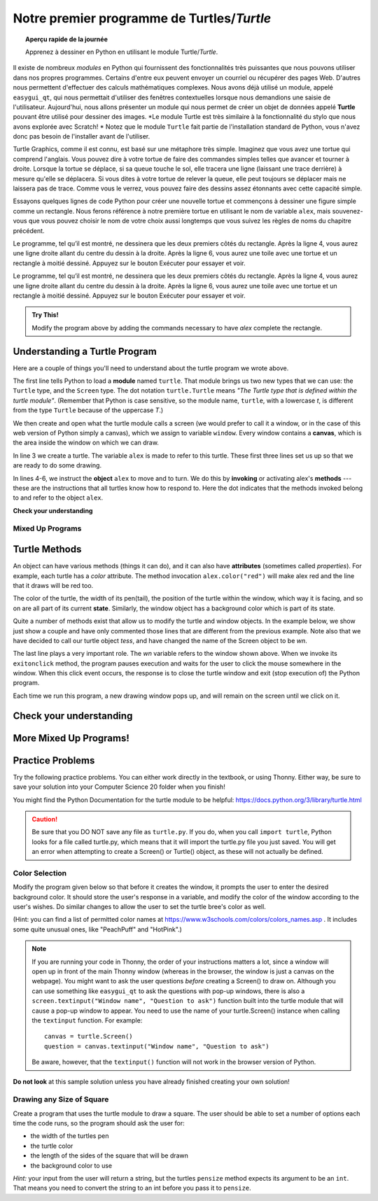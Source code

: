 .. qnum::
   :prefix: first-turtle
   :start: 1


Notre premier programme de Turtles/*Turtle*
=============================================

.. topic:: Aperçu rapide de la journée

    Apprenez à dessiner en Python en utilisant le module Turtle/*Turtle*.


.. reveal:: curriculum_addressed_first_turtle_program
    :showtitle: Résultats du programme d'études traités dans cette section. 
    :hidetitle: Cacher les résultat du programme

    - **CS20-CP1** Apply various problem-solving strategies to solve programming problems throughout Computer Science 20.
    - **CS20-FP1** Utilize different data types, including integer, floating point, Boolean and string, to solve programming problems.
    - **CS20-FP2** Investigate how control structures affect program flow.


.. index:: turtle

Il existe de nombreux *modules* en Python qui fournissent des fonctionnalités très puissantes que nous pouvons utiliser dans nos propres programmes. Certains d'entre eux peuvent envoyer un courriel ou récupérer des pages Web. D'autres nous permettent d'effectuer des calculs mathématiques complexes. Nous avons déjà utilisé un module, appelé ``easygui_qt``, qui nous permettait d'utiliser des fenêtres contextuelles lorsque nous demandions une saisie de l'utilisateur. Aujourd'hui, nous allons présenter un module qui nous permet de créer un objet de données appelé **Turtle** pouvant être utilisé pour dessiner des images. *Le module Turtle est très similaire à la fonctionnalité du stylo que nous avons explorée avec Scratch! * Notez que le module ``Turtle`` fait partie de l'installation standard de Python, vous n'avez donc pas besoin de l'installer avant de l'utiliser.

Turtle Graphics, comme il est connu, est basé sur une métaphore très simple. Imaginez que vous avez une tortue qui comprend l'anglais. Vous pouvez dire à votre tortue de faire des commandes simples telles que avancer et tourner à droite. Lorsque la tortue se déplace, si sa queue touche le sol, elle tracera une ligne (laissant une trace derrière) à mesure qu'elle se déplacera. Si vous dites à votre tortue de relever la queue, elle peut toujours se déplacer mais ne laissera pas de trace. Comme vous le verrez, vous pouvez faire des dessins assez étonnants avec cette capacité simple.

Essayons quelques lignes de code Python pour créer une nouvelle tortue et commençons à dessiner une figure simple comme un rectangle. Nous ferons référence à notre première tortue en utilisant le nom de variable ``alex``, mais souvenez-vous que vous pouvez choisir le nom de votre choix aussi longtemps que vous suivez les règles de noms du chapitre précédent.

Le programme, tel qu’il est montré, ne dessinera que les deux premiers côtés du rectangle. Après la ligne 4, vous aurez une ligne droite allant du centre du dessin à la droite. Après la ligne 6, vous aurez une toile avec une tortue et un rectangle à moitié dessiné. Appuyez sur le bouton Exécuter pour essayer et voir.

Le programme, tel qu’il est montré, ne dessinera que les deux premiers côtés du rectangle. Après la ligne 4, vous aurez une ligne droite allant du centre du dessin à la droite. Après la ligne 6, vous aurez une toile avec une tortue et un rectangle à moitié dessiné. Appuyez sur le bouton Exécuter pour essayer et voir.

.. activecode:: turtle_intro_1
    :nocodelens:

    import turtle            	# allows us to use the turtles library
    window = turtle.Screen()    # creates a graphics window
    alex = turtle.Turtle()   	# create a turtle named alex
    alex.forward(150)        	# tell alex to move forward by 150 units
    alex.left(90)           	# turn by 90 degrees
    alex.forward(75)         	# complete the second side of a rectangle


.. admonition:: **Try This!**

    Modify the program above by adding the commands necessary to have *alex* complete the rectangle. 


Understanding a Turtle Program
-------------------------------

Here are a couple of things you'll need to understand about the turtle program we wrote above.

The first line tells Python to load a **module** named ``turtle``.  That module
brings us two new types that we can use: the ``Turtle`` type, and the
``Screen`` type.  The dot notation ``turtle.Turtle`` means *"The Turtle type
that is defined within the turtle module"*.   (Remember that Python is case
sensitive, so the module name, ``turtle``, with a lowercase `t`, is different from the type
``Turtle`` because of the uppercase `T`.)

We then create and open what the turtle module calls a screen (we would
prefer to call it a window, or in the case of this web version of Python
simply a canvas), which we assign to variable ``window``. Every window
contains a **canvas**, which is the area inside the window on which we can draw.

In line 3 we create a turtle. The variable ``alex`` is made to refer to this
turtle.   These first three lines set us up so that we are ready to do some drawing.

In lines 4-6, we instruct the **object** ``alex`` to move and to turn. We do this
by **invoking** or activating alex's **methods** --- these are the
instructions that all turtles know how to respond to.  Here the dot indicates that
the methods invoked belong to and refer to the object ``alex``.


**Check your understanding**

.. mchoice:: turtle_intro_check_1
   :answer_a: North
   :answer_b: South
   :answer_c: East 
   :answer_d: West
   :correct: c
   :feedback_a: Some turtle systems start with the turtle facing north, but not this one.
   :feedback_b: No, look at the first example with a turtle.  Which direction does the turtle move?
   :feedback_c: Yes, the turtle starts out facing east.
   :feedback_d: No, look at the first example with a turtle.  Which direction does the turtle move?

   Which direction does the Turtle face when it is created?


Mixed Up Programs
~~~~~~~~~~~~~~~~~~

.. parsonsprob:: turtle_intro_parsons_1

   The following program uses a turtle to draw a capital L as shown in the picture, <img src="../../_static/parsons/TurtleL4.png" width="150" align="left" hspace="10" vspace="5" /> but the lines are mixed up.  The program should do all necessary set-up: import the turtle module, get the window to draw on, and create the turtle.  Remember that the turtle starts off facing east when it is created.  The turtle should turn to face south and draw a line that is 150 pixels long and then turn to face east and draw a line that is 75 pixels long.  We have added a compass to the picture to indicate the directions north, south, west, and east.  <br /><br /><p>Drag the blocks of statements from the left column to the right column and put them in the right order.  Then click on <i>Check Me</i> to see if you are right. You will be told if any of the lines are in the wrong order.</p>
   -----
   import turtle
   window = turtle.Screen()
   ella = turtle.Turtle()
   =====
   ella.right(90)
   ella.forward(150)
   =====
   ella.left(90)
   ella.forward(75)


.. parsonsprob:: turtle_intro_parsons_2

   The following program uses a turtle to draw a checkmark as shown to the left, <img src="../../_static/parsons/TurtleCheckmark4.png" width="150" align="left" hspace="10" vspace="5" /> but the lines are mixed up.  The program should do all necessary set-up: import the turtle module, get the window to draw on, and create the turtle.  The turtle should turn to face southeast, draw a line that is 75 pixels long, then turn to face northeast, and draw a line that is 150 pixels long.  We have added a compass to the picture to indicate the directions north, south, west, and east.  Northeast is between north and east. Southeast is between south and east. <br /><br /><p>Drag the blocks of statements from the left column to the right column and put them in the right order.  Then click on <i>Check Me</i> to see if you are right. You will be told if any of the lines are in the wrong order.</p>
   -----
   import turtle
   =====
   window = turtle.Screen()
   =====
   maria = turtle.Turtle()
   =====
   maria.right(45)
   maria.forward(75)
   =====
   maria.left(90)
   maria.forward(150)

.. parsonsprob:: turtle_intro_parsons_3

   The <img src="../../_static/parsons/TurtleLineToWest.png" width="150" align="left" hspace="10" vspace="5" /> following program uses a turtle to draw a single line to the west as shown to the left, but the program lines are mixed up.  The program should do all necessary set-up: import the turtle module, get the window to draw on, and create the turtle.  The turtle should then turn to face west and draw a line that is 75 pixels long.<br /><br /><p>Drag the blocks of statements from the left column to the right column and put them in the right order.  Then click on <i>Check Me</i> to see if you are right. You will be told if any of the lines are in the wrong order.</p>
   -----
   import turtle
   window = turtle.Screen()
   jamal = turtle.Turtle()
   jamal.left(180)
   jamal.forward(75)

Turtle Methods
---------------

An object can have various methods (things it can do), and it can also
have **attributes** (sometimes called *properties*).  For example, each
turtle has a *color* attribute.  The method invocation  ``alex.color("red")``
will make alex red and the line that it draws will be red too.

The color of the turtle, the width of its pen(tail), the position of the turtle
within the window, which way it is facing, and so on are all part of its
current **state**.   Similarly, the window object has a background color which is part of its state.

Quite a number of methods exist that allow us to modify the turtle and
window objects.  In the example below, we show just show a couple and have only commented those
lines that are different from the previous example.  Note also that we have decided to call our turtle object *tess*, and have changed the name of the Screen object to be *wn*.

.. activecode:: turtle_intro_2
    :nocodelens:
    
    import turtle

    wn = turtle.Screen()
    wn.bgcolor("lightgreen")        # set the window background color

    tess = turtle.Turtle()
    tess.color("blue")              # make tess blue
    tess.pensize(3)                 # set the width of her pen

    tess.forward(50)
    tess.left(120)
    tess.forward(50)

    wn.exitonclick()                # wait for a user click on the canvas


The last line plays a very important role. The *wn* variable refers to the window shown
above. When we invoke its ``exitonclick`` method, the program pauses execution and waits for the user to click the mouse somewhere in the window.
When this click event occurs, the response is to close the turtle window and
exit (stop execution of) the Python program.

Each time we run this program, a new drawing window pops up, and will remain on the
screen until we click on it.


Check your understanding
-------------------------

.. mchoice:: turtle_intro_check_2
   :answer_a: It creates a new turtle object that can be used for drawing.
   :answer_b: It defines the module turtle which will allow you to create a Turtle object and draw with it.
   :answer_c: It makes the turtle draw half of a rectangle on the screen.
   :answer_d: Nothing, it is unnecessary.
   :correct: b
   :feedback_a: The line &quotalex = turtle.Turtle()&quot is what actually creates the turtle object.
   :feedback_b: This line imports the module called turtle, which has all the built in functions for drawing on the screen with the Turtle object.
   :feedback_c: This functionality is performed with the lines: &quotalex.forward(150)&quot, &quotlex.left(90)&quot, and &quotalex.forward(75)&quot
   :feedback_d: If we leave it out, Python will give an error saying that it does not know about the name &quotturtle&quot when it reaches the line &quotwn = turtle.Screen()&quot

   Consider the following code:

   .. code-block:: python

     import turtle
     wn = turtle.Screen()
     alex = turtle.Turtle()
     alex.forward(150)
     alex.left(90)
     alex.forward(75)

   What does the line "import turtle" do?

.. mchoice:: turtle_intro_check_3
   :answer_a: This is simply for clarity.  It would also work to just type "Turtle()" instead of "turtle.Turtle()".
   :answer_b: The period (.) is what tells Python that we want to invoke a new object.
   :answer_c: The first "turtle" (before the period) tells Python that we are referring to the turtle module, which is where the object "Turtle" is found.
   :correct: c
   :feedback_a: We must specify the name of the module where Python can find the Turtle object.
   :feedback_b: The period separates the module name from the object name.  The parentheses at the end are what tell Python to invoke a new object.
   :feedback_c: Yes, the Turtle type is defined in the module turtle.  Remember that Python is case sensitive and Turtle is different from turtle.

   Why do we type ``turtle.Turtle()`` to get a new Turtle object?

.. mchoice:: turtle_intro_check_4
   :answer_a: True
   :answer_b: False
   :correct: a
   :feedback_a: In this chapter you saw one named alex and one named tess, but any legal variable name is allowed.
   :feedback_b: A variable, including one referring to a Turtle object, can have whatever name you choose as long as it follows the naming conventions from Chapter 2.

   True or False: A Turtle object can have any name that follows the naming rules from Chapter 2.

.. mchoice:: turtle_intro_check_5
   :answer_a: <img src="../../_static/parsons/test1Alt1.png" alt="right turn of 90 degrees before drawing, draw a line 150 pixels long, turn left 90, and draw a line 75 pixels long">
   :answer_b: <img src="../../_static/parsons/test1Alt2.png" alt="left turn of 180 degrees before drawing,  draw a line 150 pixels long, turn left 90, and draw a line 75 pixels long">
   :answer_c: <img src="../../_static/parsons/test1Alt3.png" alt="left turn of 270 degrees before drawing,  draw a line 150 pixels long, turn left 90, and draw a line 75 pixels long">
   :answer_d: <img src="../../_static/parsons/test1Alt4v2.png" alt="right turn of 270 degrees before drawing, draw a line 150 pixels long, turn right 90, and draw a line 75 pixels long">
   :answer_e: <img src="../../_static/parsons/test1correct.png" alt="left turn of 90 degrees before drawing,  draw a line 150 pixels long, turn left 90, and draw a line 75 pixels long">
   :correct: e
   :feedback_a: This code would turn the turtle to the south before drawing
   :feedback_b: This code would turn the turtle to the west before drawing
   :feedback_c: This code would turn the turtle to the south before drawing
   :feedback_d: This code is almost correct, but the short end would be facing east instead of west.  
   :feedback_e: Yes, the turtle starts facing east, so to turn it north you can turn left 90 or right 270 degrees.

   Which of the following code would produce the following image? 

   .. image:: images/turtleTest1.png
      :alt: long line to north with shorter line to west on top
      :width: 150px

More Mixed Up Programs!
------------------------

.. parsonsprob:: turtle_intro_parsons_4

   The following program uses a turtle to draw a capital L in white on a blue background as shown to the left, <img src="../../_static/parsons/BlueTurtleL.png" width="150" align="left" hspace="10" vspace="5" /> but the lines are mixed up.  The program should do all necessary set-up and create the turtle and set the pen size to 10.  The turtle should then turn to face south, draw a line that is 150 pixels long, turn to face east, and draw a line that is 75 pixels long.   Finally, set the window to close when the user clicks in it.<br /><br /><p>Drag the blocks of statements from the left column to the right column and put them in the right order.  Then click on <i>Check Me</i> to see if you are right. You will be told if any of the lines are in the wrong order.</p>
   -----
   import turtle
   wn = turtle.Screen()
   =====
   wn.bgcolor("blue")     	
   jamal = turtle.Turtle()
   =====
   jamal.color("white")               	
   jamal.pensize(10) 
   =====                
   jamal.right(90)
   jamal.forward(150)
   ===== 
   jamal.left(90)
   jamal.forward(75)
   wn.exitonclick()

.. parsonsprob:: turtle_intro_parsons_5

   The following program uses a turtle to draw a capital T in white on a green background as shown to the left, <img src="../../_static/parsons/TurtleT.png" width="150" align="left" hspace="10" vspace="5"/> but the lines are mixed up.  The program should do all necessary set-up, create the turtle, and set the pen size to 10.  After that the turtle should turn to face north, draw a line that is 150 pixels long, turn to face west, and draw a line that is 50 pixels long.  Next, the turtle should turn 180 degrees and draw a line that is 100 pixels long.  Finally, set the window to close when the user clicks in it.<br /><br /><p>Drag the blocks of statements from the left column to the right column and put them in the right order.  Then click on <i>Check Me</i> to see if you are right. You will be told if any of the lines are in the wrong order.</p>  
   -----
   import turtle
   wn = turtle.Screen()
   wn.bgcolor("green")     	
   jamal = turtle.Turtle()
   jamal.color("white")               	
   jamal.pensize(10) 
   =====                
   jamal.left(90)
   jamal.forward(150)
   =====
   jamal.left(90)
   jamal.forward(50)
   =====
   jamal.right(180)
   jamal.forward(100)
   =====
   wn.exitonclick()


Practice Problems
------------------

Try the following practice problems. You can either work directly in the textbook, or using Thonny. Either way, be sure to save your solution into your Computer Science 20 folder when you finish!

You might find the Python Documentation for the turtle module to be helpful: `https://docs.python.org/3/library/turtle.html <https://docs.python.org/3/library/turtle.html>`_ 


.. caution::

   Be sure that you DO NOT save any file as ``turtle.py``. If you do, when you call ``import turtle``, Python looks for a file called turtle.py, which means that it will import the turtle.py file you just saved. You will get an error when attempting to create a Screen() or Turtle() object, as these will not actually be defined.


Color Selection
~~~~~~~~~~~~~~~~~~~~~~~~~

Modify the program given below so that before it creates the window, it prompts the user to enter the desired background color. It should store the user's response in a variable, and modify the color of the window according to the user's wishes. Do similar changes to allow the user to set the turtle bree's color as well.

(Hint: you can find a list of permitted color names at `https://www.w3schools.com/colors/colors_names.asp <https://www.w3schools.com/colors/colors_names.asp>`_ .  It includes some quite unusual ones, like "PeachPuff" and "HotPink".)

.. note:: 
    If you are running your code in Thonny, the order of your instructions matters a lot, since a window will open up in front of the main Thonny window (whereas in the browser, the window is just a canvas on the webpage). You might want to ask the user questions *before* creating a Screen() to draw on. Although you can use something like ``easygui_qt`` to ask the questions with pop-up windows, there is also a ``screen.textinput("Window name", "Question to ask")`` function built into the turtle module that will cause a pop-up window to appear. You need to use the name of your turtle.Screen() instance when calling the ``textinput`` function. For example::
      
      canvas = turtle.Screen()
      question = canvas.textinput("Window name", "Question to ask")

    Be aware, however, that the ``textinput()`` function will not work in the browser version of Python.

.. activecode:: practice_problem_turtle_intro_1
    :nocodelens:
    :enabledownload:

    # Color Selection

    import turtle

    # create window, and set it's color
    canvas = turtle.Screen()
    canvas.bgcolor("lightgreen")        

    #create the turtle, and it's attributes
    bree = turtle.Turtle()
    bree.color("blue")
    bree.pensize(3)

    #draw!
    bree.forward(100)
    bree.right(60)
    bree.forward(100)

**Do not look** at this sample solution unless you have already finished creating your own solution!

.. reveal:: reveal_solution_practice_problem_turtle_intro_1
    :showtitle: Reveal Solution
    :hidetitle: Hide Solution

    The following solution will work well in the browser, where a text input box appears automatically when you call the ``input()`` function::

      # Color Selection

      import turtle

      # create window, and set it's color
      canvas = turtle.Screen()
      the_background_color = input("Please enter a background color: ")
      canvas.bgcolor(the_background_color)

      #create the turtle, and it's attributes
      bree = turtle.Turtle()
      brees_color = input("Please enter the color of the turtle: ")
      bree.color(brees_color)
      bree.pensize(3)

      #draw!
      bree.forward(100)
      bree.right(60)
      bree.forward(100)

    If you are using Thonny to create your solution, you will likely want to use the ``screen.textinput("window name", "question to ask")`` function when asking for user input. Here is a version that does that::

      # Color Selection

      import turtle

      # create window, and set it's color
      canvas = turtle.Screen()
      the_background_color = canvas.textinput("Color", "Please enter a background color: ")
      canvas.bgcolor(the_background_color)

      #create the turtle, and it's attributes
      bree = turtle.Turtle()
      brees_color = canvas.textinput("Color", "Please enter the color of the turtle: ")
      bree.color(brees_color)
      bree.pensize(3)

      #draw!
      bree.forward(100)
      bree.right(60)
      bree.forward(100)


Drawing any Size of Square
~~~~~~~~~~~~~~~~~~~~~~~~~~

Create a program that uses the turtle module to draw a square. The user should be able to set a number of options each time the code runs, so the program should ask the user for: 

-  the width of the turtles pen
-  the turtle color
-  the length of the sides of the square that will be drawn
-  the background color to use
   
*Hint:* your input from the user will return a string, but the turtles ``pensize`` method expects its argument to be an ``int``.  That means you need to convert the string to an int before you pass it to ``pensize``.

.. activecode:: practice_problem_turtle_intro_2
    :nocodelens:
    :enabledownload:

    # Color Selection

    import turtle
